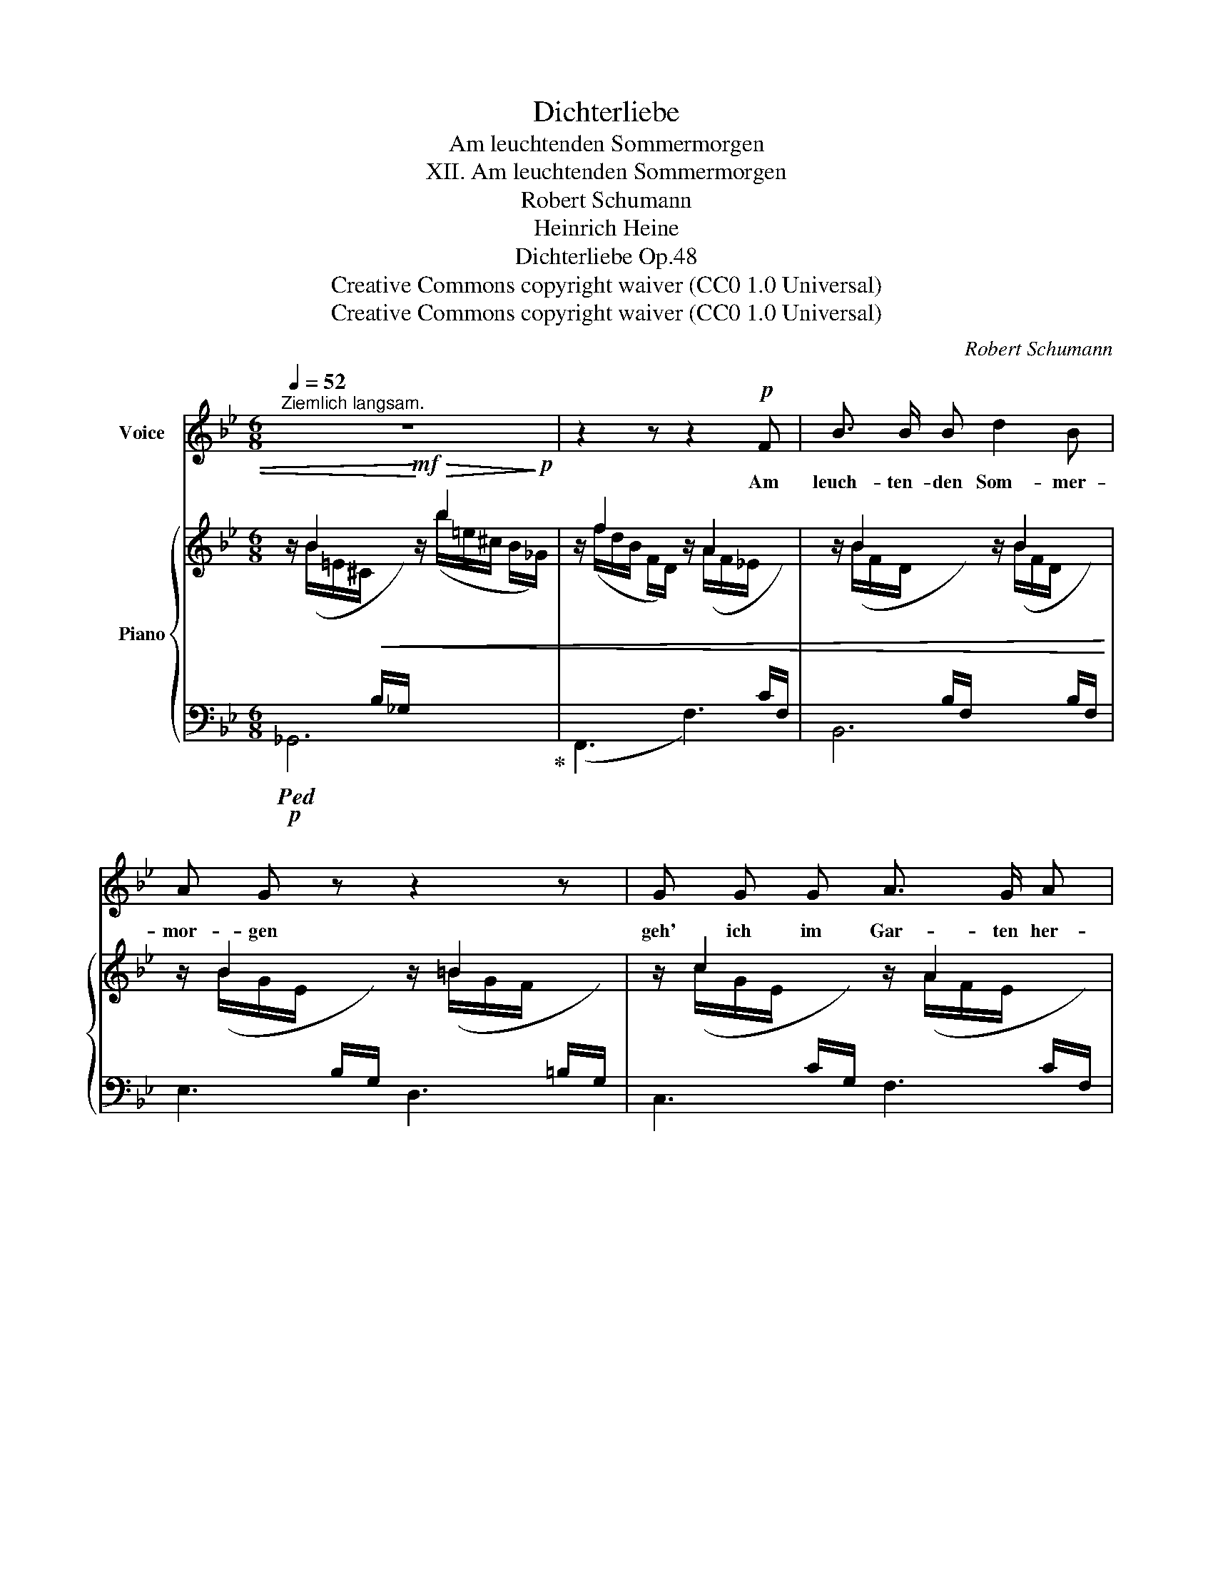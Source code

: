 X:1
T:Dichterliebe
T:Am leuchtenden Sommermorgen
T:XII. Am leuchtenden Sommermorgen
T:Robert Schumann
T:Heinrich Heine
T:Dichterliebe Op.48
T:Creative Commons copyright waiver (CC0 1.0 Universal)
T:Creative Commons copyright waiver (CC0 1.0 Universal)
C:Robert Schumann
Z:Heinrich Heine
Z:Creative Commons copyright waiver (CC0 1.0 Universal)
%%score 1 { ( 2 3 ) | ( 4 5 ) }
L:1/8
Q:1/4=52
M:6/8
K:Bb
V:1 treble nm="Voice"
V:2 treble nm="Piano"
V:3 treble 
V:4 bass 
V:5 bass 
V:1
"^Ziemlich langsam." z6 | z2 z z2!p! F | B3/2 B/ B d2 B | A G z z2 z | G G G A3/2 G/ A | %5
w: |Am|leuch- ten- den Som- mer-|mor- gen|geh' ich im Gar- ten her-|
 B2 z z2 z | z2 z z2 F | B3/2 B/ B B3/2 _c/ _d | _d3 _c3 | B B3/2 B/ =c2- c/ B/ | B3 z2 z | %11
w: um.|Es|flü- stern und spre- chen die|Blu- men,|ich a- ber wand- * le|stumm.|
 z2 z z2 F | B3/2 B/ B d3/2 d/ B | A G z z2 G | G2 G A3/2 G/ A | B3 z2 z | %16
w: Es|flü- stern und spre- chen die|Blu- men, und|schau'n mit- lei- dig mich|an:|
[Q:1/4=45]"^Langsamer"!pp! =B B B d3/2 d/ B | A3 c2 c |"^ritard."[Q:3/8=35] B3/2 B/ B _d2- d/ c/ | %19
w: "~Sei uns- rer Schwe- ster nicht|bö- se, du|trau- ri- ger, blas- * ser|
[Q:3/8=45] c3 z2 z | z6 | z6 | z6 | z6 | z6 | z6 | z6 | z6 | z6 | !fermata!z3 |] %30
w: Mann!~"|||||||||||
V:2
 z/ B2 x/!mf! z/!>(! b2!>)!!p! x/ | z/ f2 x/ z/ A2 x/ | z/ B2 x/ z/ B2 x/ | z/ B2 x/ z/ =B2 x/ | %4
 z/ c2 x/ z/ A2 x/ | z/ B2 x/ z/ b2 x/ | z/ f2 x/ z/ A2 x/ | z/ B2 x/ z/ ^A2 x/ | %8
 z/ ^f2 x/ z/ ^f'2 x/ | z/ =e2 x/ z/ _e2 x/ | z !>!B2 z/ !>!b2 x/ | z/ f2 x/ z/ A2 x/ | %12
 z/ B2 x/ z/ B2 x/ | z/ B2 x/ z/ =B2 x/ | z/ c2 x/ z/ A2 x/ | z/ B2 x/ z/ B2 x/ | %16
 z/ =B2 x/ z/ d2 x/ | z/ A2 x/ z/ c2 x/ | z/"^ritard." !>!_B2 x/ z/ !>!b2 x/ | z/ f2 x/ z/ g'2 x/ | %20
 z/ e2 x/ z/ f'2 x/ | z/ d2 x/ z/ e'2 x/ | z/!p! (c/- c2- c/d-<de/- | e/f/- f2- f/B-<B[_A=B-]/ | %24
 B/c/- c2- c/d-<d_e/- | e/f/- f2- f/B/- B2- | B/d/- d2- d/c/- c2- | c/B/- B2- B/F/- F2 | %28
 x/ F/ D2 (B,2 F,- | !fermata![F,B,]3)) |] %30
V:3
 x/ (B/=E/^C/!<(![I:staff +1] B,/_G,/)!<)![I:staff -1] x/ (b/=e/^c/ B/_G/) | %1
 x/ (f/d/B/ F/D/) x/ (A/F/_E/[I:staff +1] C/F,/) | %2
[I:staff -1] x/ (B/F/D/[I:staff +1] B,/F,/)[I:staff -1] x/ (B/F/D/[I:staff +1] B,/F,/) | %3
[I:staff -1] x/ (B/G/E/[I:staff +1] B,/G,/)[I:staff -1] x/ (=B/G/F/[I:staff +1] =B,/G,/) | %4
[I:staff -1] x/ (c/G/E/[I:staff +1] C/G,/)[I:staff -1] x/ (A/F/E/[I:staff +1] C/F,/) | %5
[I:staff -1] x/ (B/F/D/!<(![I:staff +1] B,/F,/)!<)![I:staff -1] x/ (b/=e/^c/ B/_G/) | %6
 x/ (f/d/B/F/ D/) x/ (A/F/_E/C/)[I:staff +1] F,/ | %7
[I:staff -1] x/ (B/F/D/[I:staff +1] B,/F,/)[I:staff -1] x/ (^A/=E/^C/[I:staff +1] ^A,/^F,/) | %8
[I:staff -1] x/ (^f/^c/=A/ ^F/^C/) x/ (^f'/=b/a/ ^d/=B/) | x/ (=e/_B/G/ =E/C/) x/ (_e/c/A/ F/C/) | %10
 z/ (d/B/F/[I:staff +1] D/B,/)[I:staff -1] x/ (b/=e/^c/ B/_G/) | %11
 x/ (f/d/B/F/ D/) x/ (A/F/_E/C/)[I:staff +1] F,/ | %12
[I:staff -1] x/ B/F/D/[I:staff +1] B,/F,/[I:staff -1] x/ B/F/D/[I:staff +1] B,/F,/ | %13
[I:staff -1] x/ B/G/E/[I:staff +1] B,/G,/[I:staff -1] x/ =B/G/F/[I:staff +1] =B,/G,/ | %14
[I:staff -1] x/ c/G/E/[I:staff +1] C/G,/[I:staff -1] x/ A/F/E/[I:staff +1] C/F,/ | %15
[I:staff -1] x/ B/F/D/[I:staff +1] B,/F,/[I:staff -1] x/ B/^F/D/[I:staff +1] B,/^F,/ | %16
[I:staff -1] x/ =B/G/D/[I:staff +1] =B,/G,/-[I:staff -1] x/ d/B/G/[I:staff +1] D/B,/ | %17
[I:staff -1] x/ A/^F/D/[I:staff +1] C/A,/[I:staff -1] x/ c/A/F/[I:staff +1] D/C/ | %18
[I:staff -1] x/ B/G/D/[I:staff +1] B,/G,/[I:staff -1] x/ b/=e/_d/ B/=E/ | %19
 x/ f/c/A/ F/C/ x/ g'/d'/=b/ g/d/ | x/ e/c/G/ E/C/ x/ f'/^c'/a/ f/^c/ | %21
 x/ d/A/F/ D/A,/ x/ e'/b/g/ e/B/ | %22
 x/ c/A/F/[I:staff +1] C/A,/[I:staff -1] z/ d/A/F/[I:staff +1] C/A,/ | %23
[I:staff -1] z/ f/B/F/[I:staff +1] D/B,/[I:staff -1] z/ B/=E/^CD/ | %24
 z/ c/_B/G/[I:staff +1] C/G,/[I:staff -1] z/ d/=A/F/[I:staff +1] C/=A,/ | %25
[I:staff -1] z/ f/B/F/[I:staff +1] D/B,/[I:staff -1] z/ B/=E/_DC/ | %26
 z/ d/B/F/[I:staff +1] D/B,/[I:staff -1] z/ A/F/E/[I:staff +1] C/A,/ | %27
[I:staff -1] z/ B/F/D/[I:staff +1] B,/F,/-[I:staff -1] z/ F/E/C/[I:staff +1] A,/F,/ | %28
[I:staff -1] z/ F/D/B,/[I:staff +1]F,/[I:staff -1]D/ B,/F,/[I:staff +1]D,/[I:staff -1]B,/F,/[I:staff +1]D,/- | %29
 x3 |] %30
V:4
!p!!ped! _G,,6!ped-up! | (F,,3 F,3) | B,,6 | E,3 D,3 | C,3 F,3 | %5
 B,, z z!mf!!ped!!>(! _G,,3!ped-up!!>)! |!p! (F,,3 F,3) | B,,2 z ^F,,3 |!<(! (=B,,3!<)!!mf! =B,3) | %9
!p! =C3 =F,3 | B,3!mf! _G,3 |!p! (F,,3 F,3) | B,,6 | E,3 D,3 | C,3 F,3 | B,,3 _A,,3 | %16
!pp! G,,3 G,3 | G,,3 G,3 | G,,3 _G,3 | F,,3 (F,3 |[I:staff -1] F2)[I:staff +1] z (F,3 | %21
[I:staff -1] F2)[I:staff +1] z (F,3 |[I:staff -1] F2)[I:staff +1] z E,3 | %23
 D,3 _G,2-!<(! G,/!<)!!mp!!>(![F,_A,]/!>)! |!pp! =E,3 _E,3 | D,3 _G,2- G,/=G,/ | F,,3 F,3 | %27
 F,,3 F,3 | B,,6 | !fermata![B,,D,]3 |] %30
V:5
 x6 | x6 | x6 | x6 | x6 | x6 | x6 | x6 | x6 | x6 | x6 | x6 | x6 | x6 | x6 | x6 | x6 | x6 | x6 | %19
 x6 | x6 | x6 | x6 | x3 x2 B,/=B,/ | x6 | x3 x2 B,/G,/ | x6 | x6 | x6 | x3 |] %30

